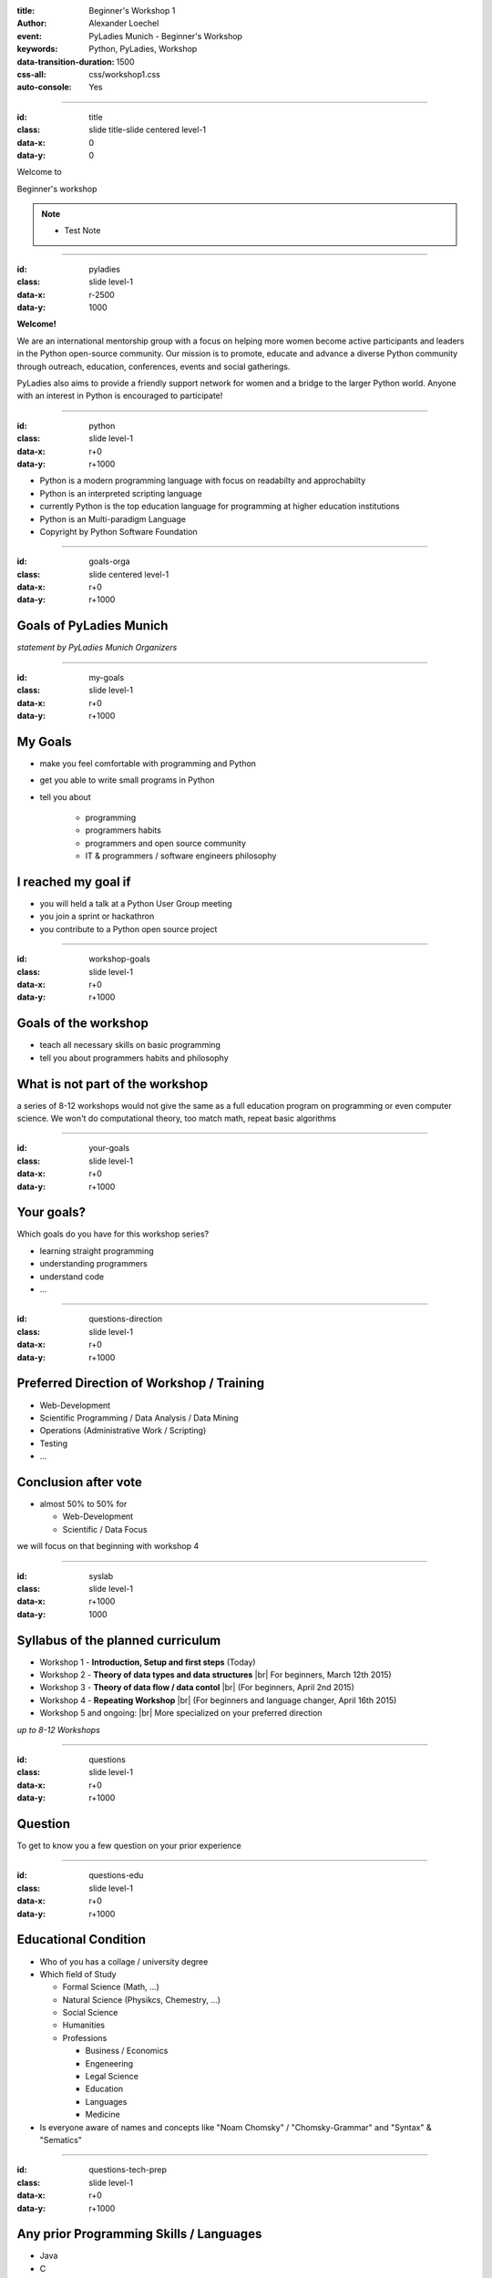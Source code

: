 :title: Beginner's Workshop 1
:author: Alexander Loechel
:event: PyLadies Munich - Beginner's Workshop
:keywords: Python, PyLadies, Workshop
:data-transition-duration: 1500
:css-all: css/workshop1.css
:auto-console: Yes


.. role:: slide-title-line1
    :class: line1

.. role:: slide-title-line2
    :class: line2

.. role:: slide-title-line3
    :class: line3

.. |br| raw:: html

    <br/>


----

:id: title
:class: slide title-slide centered level-1
:data-x: 0
:data-y: 0

.. container:: centered

    Welcome to

    .. image:: images/pyladies-munich.png
        :height: 200px
        :class: centered

    Beginner's workshop

.. note::

    * Test Note

----

:id: pyladies
:class: slide level-1
:data-x: r-2500
:data-y: 1000

.. image:: images/pyladies_logo.png
    :height: 100px
    :class: logo left


.. image:: images/lmu.png
    :height: 90px
    :class: logo right

.. class:: clear tspacer bspacer

    **Welcome!**

.. image:: images/pylady_geek.png
    :height: 150px
    :class: left rspacer

We are an international mentorship group with a focus on helping more women become active participants and leaders in the Python open-source community. Our mission is to promote, educate and advance a diverse Python community through outreach, education, conferences, events and social gatherings.

PyLadies also aims to provide a friendly support network for women and a bridge to the larger Python world. Anyone with an interest in Python is encouraged to participate!


----

:id: python
:class: slide level-1
:data-x: r+0
:data-y: r+1000

.. image:: images/python-logo.png
    :height: 200px
    :class: centered

* Python is a modern programming language with focus on readabilty and approchabilty

* Python is an interpreted scripting language

* currently Python is the top education language for programming at higher education institutions

* Python is an Multi-paradigm Language

* Copyright by Python Software Foundation


----

:id: goals-orga
:class: slide centered level-1
:data-x: r+0
:data-y: r+1000

Goals of PyLadies Munich
========================

*statement by PyLadies Munich Organizers*


----

:id: my-goals
:class: slide level-1
:data-x: r+0
:data-y: r+1000

My Goals
========

* make you feel comfortable with programming and Python
* get you able to write small programs in Python

* tell you about

    * programming
    * programmers habits
    * programmers and open source community
    * IT & programmers / software engineers philosophy

I reached my goal if
====================

* you will held a talk at a Python User Group meeting
* you join a sprint or hackathron
* you contribute to a Python open source project

----

:id: workshop-goals
:class: slide level-1
:data-x: r+0
:data-y: r+1000

Goals of the workshop
=====================

* teach all necessary skills on basic programming
* tell you about programmers habits and philosophy

What is not part of the workshop
================================

a series of 8-12 workshops would not give the same as a full education program on programming or even computer science.
We won't do computational theory, too match math, repeat basic algorithms


----

:id: your-goals
:class: slide level-1
:data-x: r+0
:data-y: r+1000


Your goals?
===========

Which goals do you have for this workshop series?

* learning straight programming
* understanding programmers
* understand code
* ...

----

:id: questions-direction
:class: slide level-1
:data-x: r+0
:data-y: r+1000

Preferred Direction of Workshop / Training
==========================================

* Web-Development
* Scientific Programming / Data Analysis / Data Mining
* Operations (Administrative Work / Scripting)
* Testing
* ...


Conclusion after vote
=====================

* almost 50% to 50% for

  * Web-Development
  * Scientific / Data Focus

.. class:: centered tspacer

we will focus on that beginning with workshop 4

----

:id: syslab
:class: slide level-1
:data-x: r+1000
:data-y: 1000

Syllabus of the planned curriculum
==================================

* Workshop 1 - **Introduction, Setup and first steps** (Today)
* Workshop 2 - **Theory of data types and data structures** |br|
  For beginners, March 12th 2015)

* Workshop 3 - **Theory of data flow / data contol** |br|
  (For beginners, April 2nd 2015)

* Workshop 4 - **Repeating Workshop** |br|
  (For beginners and language changer, April 16th 2015)

* Workshop 5 and ongoing: |br|
  More specialized on your preferred direction


.. class:: centered tspacer

    *up to 8-12 Workshops*

----

:id: questions
:class: slide level-1
:data-x: r+0
:data-y: r+1000

Question
========

To get to know you a few question on your prior experience


----

:id: questions-edu
:class: slide level-1
:data-x: r+0
:data-y: r+1000

Educational Condition
=====================

* Who of you has a collage / university degree
* Which field of Study

  * Formal Science (Math, ...)
  * Natural Science (Physikcs, Chemestry, ...)
  * Social Science
  * Humanities
  * Professions

    * Business / Economics
    * Engeneering
    * Legal Science
    * Education
    * Languages
    * Medicine

* Is everyone aware of names and concepts like "Noam Chomsky" / "Chomsky-Grammar" and "Syntax" & "Sematics"

----

:id: questions-tech-prep
:class: slide level-1
:data-x: r+0
:data-y: r+1000

Any prior Programming Skills / Languages
========================================

* Java
* C
* Perl
* Ruby
* ...


----

:id: questions-os
:class: slide level-1
:data-x: r+0
:data-y: r+1000


Which Operating System are you using?
=====================================

* Mac OS X
* Linux / Unix

  * Ubuntu / Debian-Family
  * CentOS / RedHat-Family
  * Gentoo-Family
  * FreeBSD

* Windows



----

:id: intro-python
:class: slide level-1
:data-x: r+1000
:data-y: 1000


Introduction to Python
======================

.. code:: python

    # Python 3: Fibonacci series up to n
    def fib(n):
        a, b = 0, 1
        while a < n:
            print(a, end=' ')
            a, b = b, a+b
        print()
    fib(1000)

What we see:

* very readable code

    * no curling brackets {} --> indention syntax
    * no **;** (Semicolons)
    * very few brackets

* special programming features

    * atomic multi assignment of variables





----

:id: history-python
:class: slide level-1
:data-x: r+0
:data-y: r+1000

History of Python
=================


.. image:: images/guido.jpg
    :height: 200px
    :class: left rspacer

Guido van Rossum
----------------

Guido van Rossum designed Python 1991 at Centrum Wiskunde & Informatica Amsterdam as a successor to the ABC language
for the Amoeba operating system (Andrew S Tannenbaum).

He is a *"benevolent dictator for live"*

.. class:: clear



.. image:: images/flying_circus.jpg
    :height: 200px
    :class: right clear

Name origin
-----------

Python is named in honour of Monty Python


----

:id: zen-ipython
:class: slide level-1
:data-x: r+0
:data-y: r+1000

The Zen of Python
=================

Philosophy as an easter egg, open your python interpreter and type

.. code:: python

    import this


.. image:: images/ipython-zen.png
    :width: 775px
    :class: centered


.. comment:
    .. raw:: html

        <iframe width="775" height="600" src="http://localhost:8888/notebooks/zen.ipynb" frameborder="0" ></iframe>

*My Example in IPython notebook*

http://localhost:8888/notebooks/zen.ipynb

----

:id: zen
:class: slide level-1
:data-x: r+0
:data-y: r+1000


The Zen of Python
=================

.. code::

    >>> import this
    The Zen of Python, by Tim Peters

    Beautiful is better than ugly.
    Explicit is better than implicit.
    Simple is better than complex.
    Complex is better than complicated.
    Flat is better than nested.
    Sparse is better than dense.
    Readability counts.
    Special cases aren't special enough to break the rules.
    ...


The two most important rules from my perspective
------------------------------------------------

* **readability counts** |br| Your code should be readable and by this understandable & maintainable
* **Explicit is better than implicit** |br| Implicit magic might make you quicker in write code, but it makes it less
  readable, less understandable and harder to debug.

----

:id: packages
:class: slide level-1
:data-x: r+0
:data-y: r+1000

Amount of Libraries and Packages for Python
===========================================

more that 55.000 Python Packages available.

famous Packages
---------------

* Scientific

  * numpy
  * scipy
  * matplotib

* Web Frameworks

  * web2py
  * Flask
  * Django
  * Pyramid
  * Tornado

* Server Administration, Orchestration and Monitoring

  * Ansible
  * Salt
  * Fabric
  * Graphit

* others

  * Zope
  * Plone
  * scrapy
  * lxml
  * SQLAlchemy
  * subversion
  * supervisor
  * Diazo
  * Trac



----

:id: giants
:class: slide level-1
:data-x: r+0
:data-y: r+1000

We are standing on the shoulders of giants
==========================================

.. image:: images/giants_shoulders.jpg
    :height: 500px
    :class: centered

----

:id: tools
:class: slide level-1
:data-x: r+1000
:data-y: 1000

Tools
=====

For the Workshop there are some Tools necessary:

* Meetup.com
* Python Interpreter
* Editor
* virtualenv & pyvenv
* git & github.com
* IPython & IPython Notebook
* Pyramid


----

:id: meetup
:class: slide level-1
:data-x: r+0
:data-y: r+1000

Meetup.com
==========

.. image:: images/meetup.png
    :width: 775px
    :class: centered

* All Workshops will be anounced via |br| http://www.meetup.com/PyLadiesMunich/
* Questions & Answers

|br|

.. class:: centered tspacer

*You have to have a Meetup account and be member of* |br| http://www.meetup.com/PyLadiesMunich/


----

:id: check-python
:class: slide level-1
:data-x: r+0
:data-y: r+1000

Python Interpreter
==================

For the Workshops we will mostly use **Python 3.4**, and only if package dependencies not be available we will fallback to Python 2.7


Check Python availability
-------------------------

let us check if Python is already available on your notebook:

Unixoide Systems (Mac, Linux, BSDs)
...................................

.. code:: bash

    $ python2 -V
    Python 2.7.6

    $ python3 -V
    Python 3.4.0

on Windows
..........

.. code:: bash

    $ python3.exe -V

----

:id: install-python
:class: slide level-1
:data-x: r+0
:data-y: r+1000

Python Interpreter
==================

Install Python *(Administrator Rights necessary)*


Mac OS X
--------

Use Homebrew

.. code:: bash

    brew install python3
    brew install python


Linux (Debian/Ubuntu)
---------------------


.. code:: bash

    sudo aptitude install python3.4 python3.4-pip
    sudo aptitude install python2.7 python2.7-pip python-virtualenv


Windows
-------

use Windows-Installer from:

* https://www.python.org/downloads/release/python-342/
* https://www.python.org/downloads/release/python-279/



----

:id: editors
:class: slide level-1
:data-x: r+0
:data-y: r+1000

Editor
======

for programming you need an editor. It should support you:

* show whitespaces and line brakes
* maybe syntax highlighting

Examples
--------

* Windows: notpad++ (http://notepad-plus-plus.org/)
* Linux: GEdit (https://wiki.gnome.org/Apps/Gedit)
* Mac: TextMate (http://macromates.com/)

|br|

My Prefernces
-------------

* Text-Editor: Sublime Text (http://www.sublimetext.com/)
* IDE: PyCharm (http://www.sublimetext.com/)

.. class:: centered tspacer

    **Take whatever you are comfortable with**

----

:id: pyvenv
:class: slide level-1
:data-x: r+0
:data-y: r+1000

virtualenv & pyvenv
===================

Virtual Environments are an isolation layer to python

* Helps you to keep dependencies clean
* separate applications from each other
* no necessary to work as root (Super User / Administrator)

Use

* virtualenv for Python 2
* pyvenv part of Python 3

Setup a virtualenv
------------------

.. code:: bash

    pyvenv venv-name  or  pyvenv-3.4 venv-name  or  virtualenv venv-name

Usage of an virtualenv
----------------------

.. code:: bash

    source venv-name/bin/activate

afterwards the **path environment** found all commands in *venv-name/bin*

----

:id: pypi
:class: slide level-1
:data-x: r+0
:data-y: r+1000

PyPI, setuptools & pip
======================

* **pypi** = the **Py**\ thon **P**\ ackage **I**\ ndex (https://pypi.python.org/pypi)
* **setuptools & easy_install** = old Package Manager for Python
* **pip** = modern Package Manager for Python

install an aditional Python package
-----------------------------------

.. code:: bash

    pip install package-name

Search for additional packages
------------------------------

.. image:: images/pypi.png
    :width: 775px
    :class: centered

.. comment:
    .. raw:: html

        <iframe width="775" height="270" src="https://pypi.python.org/pypi" frameborder="0" ></iframe>

----

:id: git
:class: slide level-1
:data-x: r+1000
:data-y: 1000

git & github
============

* git
    distributed version control system

* github (https://github.com/)

  * web-based git repository hosting service

  *  Any example code will be available via |br| https://github.com/PyLadies-Munich

.. image:: images/github.png
    :width: 775px
    :class: centered

----

:id: gitcommands
:class: slide level-1
:data-x: r+0
:data-y: r+1000

important git commands
======================

* **git init** - initialize an empty local git repository
* **git clone** - clone a git repository
* **git status** - show status
* **git diff** - show differences between revisions
* **git add** - add file to version control / nex commit
* **git remove** - delete file from version control
* **git commit** - commit added files to version control history
* **git branch** - show git branches
* **git checkout** - check a branch or revision out
* **git pull / git fetch** - get updates from remote location
* **git push** - push changes to remote / origin location


.. class:: centered tspacer

    a good short introduction to git: |br| http://rogerdudler.github.io/git-guide/index.html

----

:id: ipython
:class: slide level-1
:data-x: r+0
:data-y: r+1000

IPython & IPython Notebook
==========================

**IPython** is an powerful interactive shell for python, with:

* syntax highlighting
* tab completion


**IPython Notebook** is an additional browser-based interactive Shell with many features:

* support for code
* inline plots
* rich media

http://ipython.org/


----

:id: ipython-install
:class: slide level-1
:data-x: r+0
:data-y: r+1000

Install IPython and IPython Notebook
====================================

.. code:: bash

    # create a virual environment
    $ pyvenv venv-py34.ipython
    $ source venv-py34/bin/activate
    $ pip install ipython[notebook] ipdb


----

:id: pdb
:class: slide level-1
:data-x: r+0
:data-y: r+1000

Python Debugger
===============

* **pdb** - standard Python Debugger
* **ipdb** - Python Debugger with IPython integration

  * tab completion
  * syntax highlighting

.. class:: centered tspacer

    **Debugging of code is the fundamental thing to understand programs**

.. image:: images/first-bug.jpg
    :width: 500px
    :class: centered tspacer


----

:id: pyramid
:class: slide level-1
:data-x: r+0
:data-y: r+1000

Pyramid
=======

.. image:: images/pyramid-logo.png
    :class: centered

.. class:: tspacer

    **Pyramid** is a micro / makro **web framework** in Python

* http://www.pylonsproject.org/
* http://www.pylonsproject.org/projects/pyramid/about

.. class:: tspacer

    It will be used during the workshops as a simple example tool. It has very good documentations
    http://docs.pylonsproject.org/en/latest/

----

:id: other-tools
:class: slide level-1
:data-x: r+0
:data-y: r+1000

Other Tools
===========

there are so many tools for Python and programming so that it is impossible to name all, but some few more:

* linter and anaylizers: pep8, pyflakes, ...
* testing tools: py.test, nose, doctests, mock, ...
* buildtools: zc.buildout
* ...

----

:id: first-python
:class: slide level-1
:data-x: r+1000
:data-y: 1000

First Python Programming Steps
==============================

Classic Hello World!
--------------------

start python with:

.. code:: bash

    $ python
    Python 3.4.2 (default, Oct 16 2014, 05:21:12)
    [GCC 4.2.1 Compatible Apple LLVM 6.0 (clang-600.0.51)] on darwin
    Type "help", "copyright", "credits" or "license" for more information.
    >>>

leave Python Interpreter with **crtl+D** or **crtl+C**

----

:id: basic-hello-world
:class: slide level-1
:data-x: r+0
:data-y: r+1000


Basic "Hello World" in pure Python Interpreter
==============================================

Python 3
--------

.. code:: python

    >>> print('Hello World')
    Hello World

Python 2 (good style)
---------------------

.. code:: python

    >>> from __future__ import print_function
    >>> print('Hello World')
    Hello World


Python 2 (old style)
---------------------

.. code:: python

    >>> print 'Hello World'
    Hello World


----

:id: ipython-hello-world
:class: slide level-1
:data-x: r+0
:data-y: r+1000

Hello World on IPython Interpreter
==================================

start IPython with:

.. code:: bash

    $ ipython
    Python 3.4.2 (default, Oct 16 2014, 05:21:12)
    Type "copyright", "credits" or "license" for more information.

    IPython 2.3.1 -- An enhanced Interactive Python.
    ?         -> Introduction and overview of IPython's features.
    %quickref -> Quick reference.
    help      -> Python's own help system.
    object?   -> Details about 'object', use 'object??' for extra details.

    In [1]:

Execute print('Hello World')

.. code:: python

    In [1]: print('Hello World')
    Hello World


----

:id: ipython-notebook-hello-world
:class: slide level-1
:data-x: r+0
:data-y: r+1000


Hello World on IPython Notebook
===============================

.. code:: bash

    cd venv-py34.ipython
    source ./bin/activate
    ipython notebook
    2015-02-26 [NotebookApp] Using existing profile dir: '/Users/alex/.ipython/profile_default'
    2015-02-26 [NotebookApp] Using MathJax from CDN: https://cdn.mathjax.org/mathjax/latest/MathJax.js
    2015-02-26 [NotebookApp] Serving notebooks from local directory: /path
    2015-02-26 [NotebookApp] 0 active kernels
    2015-02-26 [NotebookApp] The IPython Notebook is running at: http://localhost:8888/
    2015-02-26 [NotebookApp] Use Control-C to stop this server and shut down all kernels (twice to skip confirmation).

open http://localhost:8888/

----

:id: pyramid-hello-world
:class: slide level-1
:data-x: r+0
:data-y: r+1000


Hello World on Pyramid
======================

.. code:: bash

    pyvenv venv-py34.pyramid
    cd venv-py34.pyramid
    source ./bin/activate
    git clone https://github.com/PyLadies-Munich/pyladies_base_app.git
    cd pyladies_base_app
    python setup.py develop
    pserve development.ini --reload

http://localhost:6543/

----

:id: pyramid-traversal-hello-world
:class: slide level-1
:data-x: r+0
:data-y: r+1000

Hello {name} on Pyramid
=======================

.. code:: bash

    git branch step-2
    python setup.py develop
    pserve development.ini --reload

http://localhost:6543/

Documentation and Tutorial on Pyramid:

http://docs.pylonsproject.org/projects/pyramid/en/latest/narr/firstapp.html

----

:id: next-meeting
:class: slide centered level-1
:data-x: 0
:data-y: 8000

Next Workshop
=============

.. image:: images/pyladies-munich.png
    :height: 200px
    :class: centered

Thursday March 12th 2015 18:30

**Theory** of **data types** and **data structures**

----

:id: overview
:data-x: 0
:data-y: 4000
:data-scale: 10
